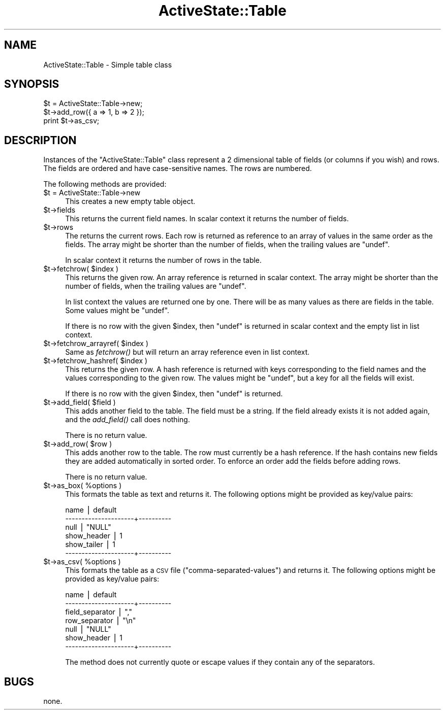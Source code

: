 .\" Automatically generated by Pod::Man v1.37, Pod::Parser v1.3
.\"
.\" Standard preamble:
.\" ========================================================================
.de Sh \" Subsection heading
.br
.if t .Sp
.ne 5
.PP
\fB\\$1\fR
.PP
..
.de Sp \" Vertical space (when we can't use .PP)
.if t .sp .5v
.if n .sp
..
.de Vb \" Begin verbatim text
.ft CW
.nf
.ne \\$1
..
.de Ve \" End verbatim text
.ft R
.fi
..
.\" Set up some character translations and predefined strings.  \*(-- will
.\" give an unbreakable dash, \*(PI will give pi, \*(L" will give a left
.\" double quote, and \*(R" will give a right double quote.  | will give a
.\" real vertical bar.  \*(C+ will give a nicer C++.  Capital omega is used to
.\" do unbreakable dashes and therefore won't be available.  \*(C` and \*(C'
.\" expand to `' in nroff, nothing in troff, for use with C<>.
.tr \(*W-|\(bv\*(Tr
.ds C+ C\v'-.1v'\h'-1p'\s-2+\h'-1p'+\s0\v'.1v'\h'-1p'
.ie n \{\
.    ds -- \(*W-
.    ds PI pi
.    if (\n(.H=4u)&(1m=24u) .ds -- \(*W\h'-12u'\(*W\h'-12u'-\" diablo 10 pitch
.    if (\n(.H=4u)&(1m=20u) .ds -- \(*W\h'-12u'\(*W\h'-8u'-\"  diablo 12 pitch
.    ds L" ""
.    ds R" ""
.    ds C` ""
.    ds C' ""
'br\}
.el\{\
.    ds -- \|\(em\|
.    ds PI \(*p
.    ds L" ``
.    ds R" ''
'br\}
.\"
.\" If the F register is turned on, we'll generate index entries on stderr for
.\" titles (.TH), headers (.SH), subsections (.Sh), items (.Ip), and index
.\" entries marked with X<> in POD.  Of course, you'll have to process the
.\" output yourself in some meaningful fashion.
.if \nF \{\
.    de IX
.    tm Index:\\$1\t\\n%\t"\\$2"
..
.    nr % 0
.    rr F
.\}
.\"
.\" For nroff, turn off justification.  Always turn off hyphenation; it makes
.\" way too many mistakes in technical documents.
.hy 0
.if n .na
.\"
.\" Accent mark definitions (@(#)ms.acc 1.5 88/02/08 SMI; from UCB 4.2).
.\" Fear.  Run.  Save yourself.  No user-serviceable parts.
.    \" fudge factors for nroff and troff
.if n \{\
.    ds #H 0
.    ds #V .8m
.    ds #F .3m
.    ds #[ \f1
.    ds #] \fP
.\}
.if t \{\
.    ds #H ((1u-(\\\\n(.fu%2u))*.13m)
.    ds #V .6m
.    ds #F 0
.    ds #[ \&
.    ds #] \&
.\}
.    \" simple accents for nroff and troff
.if n \{\
.    ds ' \&
.    ds ` \&
.    ds ^ \&
.    ds , \&
.    ds ~ ~
.    ds /
.\}
.if t \{\
.    ds ' \\k:\h'-(\\n(.wu*8/10-\*(#H)'\'\h"|\\n:u"
.    ds ` \\k:\h'-(\\n(.wu*8/10-\*(#H)'\`\h'|\\n:u'
.    ds ^ \\k:\h'-(\\n(.wu*10/11-\*(#H)'^\h'|\\n:u'
.    ds , \\k:\h'-(\\n(.wu*8/10)',\h'|\\n:u'
.    ds ~ \\k:\h'-(\\n(.wu-\*(#H-.1m)'~\h'|\\n:u'
.    ds / \\k:\h'-(\\n(.wu*8/10-\*(#H)'\z\(sl\h'|\\n:u'
.\}
.    \" troff and (daisy-wheel) nroff accents
.ds : \\k:\h'-(\\n(.wu*8/10-\*(#H+.1m+\*(#F)'\v'-\*(#V'\z.\h'.2m+\*(#F'.\h'|\\n:u'\v'\*(#V'
.ds 8 \h'\*(#H'\(*b\h'-\*(#H'
.ds o \\k:\h'-(\\n(.wu+\w'\(de'u-\*(#H)/2u'\v'-.3n'\*(#[\z\(de\v'.3n'\h'|\\n:u'\*(#]
.ds d- \h'\*(#H'\(pd\h'-\w'~'u'\v'-.25m'\f2\(hy\fP\v'.25m'\h'-\*(#H'
.ds D- D\\k:\h'-\w'D'u'\v'-.11m'\z\(hy\v'.11m'\h'|\\n:u'
.ds th \*(#[\v'.3m'\s+1I\s-1\v'-.3m'\h'-(\w'I'u*2/3)'\s-1o\s+1\*(#]
.ds Th \*(#[\s+2I\s-2\h'-\w'I'u*3/5'\v'-.3m'o\v'.3m'\*(#]
.ds ae a\h'-(\w'a'u*4/10)'e
.ds Ae A\h'-(\w'A'u*4/10)'E
.    \" corrections for vroff
.if v .ds ~ \\k:\h'-(\\n(.wu*9/10-\*(#H)'\s-2\u~\d\s+2\h'|\\n:u'
.if v .ds ^ \\k:\h'-(\\n(.wu*10/11-\*(#H)'\v'-.4m'^\v'.4m'\h'|\\n:u'
.    \" for low resolution devices (crt and lpr)
.if \n(.H>23 .if \n(.V>19 \
\{\
.    ds : e
.    ds 8 ss
.    ds o a
.    ds d- d\h'-1'\(ga
.    ds D- D\h'-1'\(hy
.    ds th \o'bp'
.    ds Th \o'LP'
.    ds ae ae
.    ds Ae AE
.\}
.rm #[ #] #H #V #F C
.\" ========================================================================
.\"
.IX Title "ActiveState::Table 3"
.TH ActiveState::Table 3 "2004-11-26" "perl v5.8.7" "User Contributed Perl Documentation"
.SH "NAME"
ActiveState::Table \- Simple table class
.SH "SYNOPSIS"
.IX Header "SYNOPSIS"
.Vb 3
\& $t = ActiveState::Table->new;
\& $t->add_row({ a => 1, b => 2 });
\& print $t->as_csv;
.Ve
.SH "DESCRIPTION"
.IX Header "DESCRIPTION"
Instances of the \f(CW\*(C`ActiveState::Table\*(C'\fR class represent a 2 dimensional
table of fields (or columns if you wish) and rows.  The fields are
ordered and have case-sensitive names. The rows are numbered.
.PP
The following methods are provided:
.IP "$t = ActiveState::Table\->new" 4
.IX Item "$t = ActiveState::Table->new"
This creates a new empty table object.
.IP "$t\->fields" 4
.IX Item "$t->fields"
This returns the current field names.  In scalar context it returns
the number of fields.
.IP "$t\->rows" 4
.IX Item "$t->rows"
The returns the current rows.  Each row is returned as reference to an
array of values in the same order as the fields. The array might be
shorter than the number of fields, when the trailing values are \f(CW\*(C`undef\*(C'\fR.
.Sp
In scalar context it returns the number of rows in the table.
.ie n .IP "$t\->fetchrow( $index )" 4
.el .IP "$t\->fetchrow( \f(CW$index\fR )" 4
.IX Item "$t->fetchrow( $index )"
This returns the given row.  An array reference is returned in scalar
context.  The array might be shorter than the number of fields, when
the trailing values are \f(CW\*(C`undef\*(C'\fR.
.Sp
In list context the values are returned one by one.  There will be as
many values as there are fields in the table.  Some values might be
\&\f(CW\*(C`undef\*(C'\fR.
.Sp
If there is no row with the given \f(CW$index\fR, then \f(CW\*(C`undef\*(C'\fR is returned in
scalar context and the empty list in list context.
.ie n .IP "$t\->fetchrow_arrayref( $index )" 4
.el .IP "$t\->fetchrow_arrayref( \f(CW$index\fR )" 4
.IX Item "$t->fetchrow_arrayref( $index )"
Same as \fIfetchrow()\fR but will return an array reference even in list
context.
.ie n .IP "$t\->fetchrow_hashref( $index )" 4
.el .IP "$t\->fetchrow_hashref( \f(CW$index\fR )" 4
.IX Item "$t->fetchrow_hashref( $index )"
This returns the given row.  A hash reference is returned with keys
corresponding to the field names and the values corresponding to the
given row.  The values might be \f(CW\*(C`undef\*(C'\fR, but a key for all the fields
will exist.
.Sp
If there is no row with the given \f(CW$index\fR, then \f(CW\*(C`undef\*(C'\fR is returned.
.ie n .IP "$t\->add_field( $field )" 4
.el .IP "$t\->add_field( \f(CW$field\fR )" 4
.IX Item "$t->add_field( $field )"
This adds another field to the table.  The field must be a string.  If
the field already exists it is not added again, and the \fIadd_field()\fR
call does nothing.
.Sp
There is no return value.
.ie n .IP "$t\->add_row( $row )" 4
.el .IP "$t\->add_row( \f(CW$row\fR )" 4
.IX Item "$t->add_row( $row )"
This adds another row to the table.  The row must currently be a hash
reference.  If the hash contains new fields they are added
automatically in sorted order.  To enforce an order add the fields
before adding rows.
.Sp
There is no return value.
.ie n .IP "$t\->as_box( %options )" 4
.el .IP "$t\->as_box( \f(CW%options\fR )" 4
.IX Item "$t->as_box( %options )"
This formats the table as text and returns it. The following options
might be provided as key/value pairs:
.Sp
.Vb 6
\&   name                 | default
\&   ---------------------+----------
\&   null                 | "NULL"
\&   show_header          | 1
\&   show_tailer          | 1
\&   ---------------------+----------
.Ve
.ie n .IP "$t\->as_csv( %options )" 4
.el .IP "$t\->as_csv( \f(CW%options\fR )" 4
.IX Item "$t->as_csv( %options )"
This formats the table as a \s-1CSV\s0 file (\*(L"comma\-separated\-values\*(R") and
returns it.  The following options might be provided as key/value
pairs:
.Sp
.Vb 7
\&   name                 | default
\&   ---------------------+----------
\&   field_separator      | ","
\&   row_separator        | "\en"
\&   null                 | "NULL"
\&   show_header          | 1
\&   ---------------------+----------
.Ve
.Sp
The method does not currently quote or escape values if they contain
any of the separators.
.SH "BUGS"
.IX Header "BUGS"
none.
